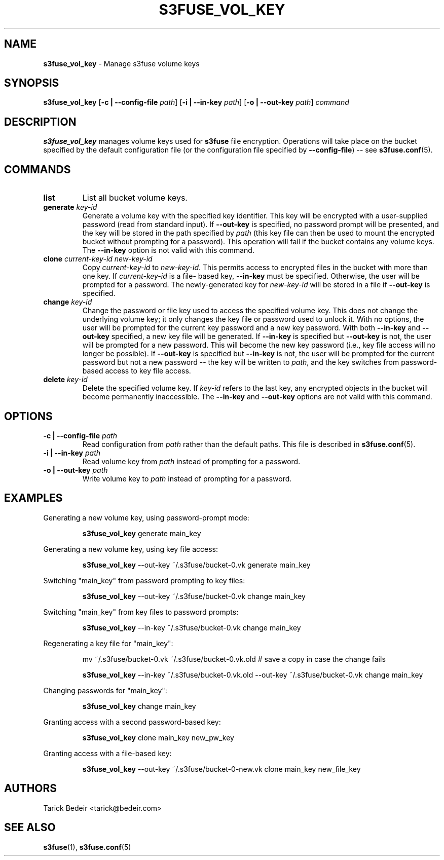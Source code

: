 .\" man page for s3fuse
.TH S3FUSE_VOL_KEY 1 2013-01-26 "s3fuse 0.13" "s3fuse_vol_key"

.SH NAME
\fBs3fuse_vol_key\fR - Manage s3fuse volume keys

.SH SYNOPSIS
\fBs3fuse_vol_key\fR
[\fB-c | --config-file\fR \fIpath\fR]
[\fB-i | --in-key\fR \fIpath\fR]
[\fB-o | --out-key\fR \fIpath\fR]
\fIcommand\fR

.SH DESCRIPTION
\fBs3fuse_vol_key\fR manages volume keys used for \fBs3fuse\fR file encryption.
Operations will take place on the bucket specified by the default configuration
file (or the configuration file specified by \fB--config-file\fR) -- see
\fBs3fuse.conf\fR(5).

.SH COMMANDS
.TP
.B list
List all bucket volume keys.

.TP
.BI "generate " "key-id"
Generate a volume key with the specified key identifier. This key will be
encrypted with a user-supplied password (read from standard input).  If
\fB--out-key\fR is specified, no password prompt will be presented, and the key
will be stored in the path specified by \fIpath\fR (this key file can then be
used to mount the encrypted bucket without prompting for a password). This
operation will fail if the bucket contains any volume keys. The \fB--in-key\fR
option is not valid with this command.

.TP
\fBclone\fR \fIcurrent-key-id\fR \fInew-key-id\fR
Copy \fIcurrent-key-id\fR to \fInew-key-id\fR. This permits access to encrypted
files in the bucket with more than one key. If \fIcurrent-key-id\fR is a file-
based key, \fB--in-key\fR must be specified. Otherwise, the user will be 
prompted for a password. The newly-generated key for \fInew-key-id\fR will be 
stored in a file if \fB--out-key\fR is specified.

.TP
.BI "change " "key-id"
Change the password or file key used to access the specified volume key. This
does not change the underlying volume key; it only changes the key file or
password used to unlock it. With no options, the user will be prompted for the
current key password and a new key password. With both \fB--in-key\fR and
\fB--out-key\fR specified, a new key file will be generated. If \fB--in-key\fR
is specified but \fB--out-key\fR is not, the user will be prompted for a new
password. This will become the new key password (i.e., key file access will no
longer be possible). If \fB--out-key\fR is specified but \fB--in-key\fR is not,
the user will be prompted for the current password but not a new password --
the key will be written to \fIpath\fR, and the key switches from password-based
access to key file access.

.TP
.BI "delete " "key-id"
Delete the specified volume key. If \fIkey-id\fR refers to the last key, any
encrypted objects in the bucket will become permanently inaccessible. The
\fB--in-key\fR and \fB--out-key\fR options are not valid with this command.

.SH OPTIONS
.TP
.BI "-c | --config-file " path
Read configuration from \fIpath\fR rather than the default paths. This file is
described in \fBs3fuse.conf\fR(5).

.TP
.BI "-i | --in-key " path
Read volume key from \fIpath\fR instead of prompting for a password.

.TP
.BI "-o | --out-key " path
Write volume key to \fIpath\fR instead of prompting for a password.

.SH EXAMPLES
Generating a new volume key, using password-prompt mode:

.RS
\fBs3fuse_vol_key\fR generate main_key
.RE

Generating a new volume key, using key file access:

.RS
\fBs3fuse_vol_key\fR --out-key ~/.s3fuse/bucket-0.vk generate main_key
.RE

Switching "main_key" from password prompting to key files:

.RS
\fBs3fuse_vol_key\fR --out-key ~/.s3fuse/bucket-0.vk change main_key
.RE

Switching "main_key" from key files to password prompts:

.RS
\fBs3fuse_vol_key\fR --in-key ~/.s3fuse/bucket-0.vk change main_key
.RE

Regenerating a key file for "main_key":

.RS
mv ~/.s3fuse/bucket-0.vk ~/.s3fuse/bucket-0.vk.old # save a copy in case the change fails

\fBs3fuse_vol_key\fR --in-key ~/.s3fuse/bucket-0.vk.old --out-key ~/.s3fuse/bucket-0.vk change main_key
.RE

Changing passwords for "main_key":

.RS
\fBs3fuse_vol_key\fR change main_key
.RE

Granting access with a second password-based key:

.RS
\fBs3fuse_vol_key\fR clone main_key new_pw_key
.RE

Granting access with a file-based key:

.RS
\fBs3fuse_vol_key\fR --out-key ~/.s3fuse/bucket-0-new.vk clone main_key new_file_key
.RE

.SH AUTHORS
Tarick Bedeir <tarick@bedeir.com>

.SH SEE ALSO
\fBs3fuse\fR(1), \fBs3fuse.conf\fR(5)
